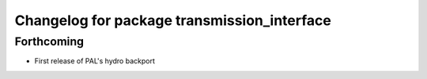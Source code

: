 ^^^^^^^^^^^^^^^^^^^^^^^^^^^^^^^^^^^^^^^^^^^^
Changelog for package transmission_interface
^^^^^^^^^^^^^^^^^^^^^^^^^^^^^^^^^^^^^^^^^^^^

Forthcoming
-----------
* First release of PAL's hydro backport
